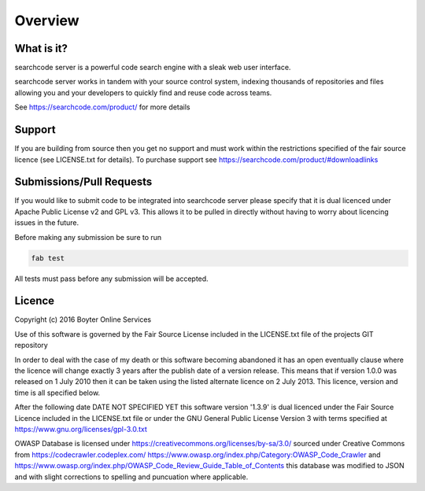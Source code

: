 ========
Overview
========

What is it?
-----------
searchcode server is a powerful code search engine with a sleak web user interface.

searchcode server works in tandem with your source control system, indexing thousands of repositories 
and files allowing you and your developers to quickly find and reuse code across teams.

See https://searchcode.com/product/ for more details

Support
-------
If you are building from source then you get no support and must work within the restrictions specified of the
fair source licence (see LICENSE.txt for details). To purchase support see https://searchcode.com/product/#downloadlinks

Submissions/Pull Requests
-------------------------
If you would like to submit code to be integrated into searchcode server please specify that it is dual licenced under Apache Public License v2 and GPL v3. This allows it to be pulled in directly without having to worry about licencing issues in the future.

Before making any submission be sure to run 

.. code-block:: bash

	fab test

All tests must pass before any submission will be accepted.


Licence
-------
Copyright (c) 2016 Boyter Online Services

Use of this software is governed by the Fair Source License included in the LICENSE.txt file of the projects GIT repository

In order to deal with the case of my death or this software becoming abandoned it has an open eventually clause where the licence will change exactly 3 years after the publish date of a version release. This means that if version 1.0.0 was released on 1 July 2010 then it can be taken using the listed alternate licence on 2 July 2013. This licence, version and time is all specified below.

After the following date DATE NOT SPECIFIED YET this software version '1.3.9' is dual licenced under the Fair Source Licence included in the LICENSE.txt file or under the GNU General Public License Version 3 with terms specified at https://www.gnu.org/licenses/gpl-3.0.txt

OWASP Database is licensed under https://creativecommons.org/licenses/by-sa/3.0/ sourced under Creative Commons from https://codecrawler.codeplex.com/ https://www.owasp.org/index.php/Category:OWASP_Code_Crawler and https://www.owasp.org/index.php/OWASP_Code_Review_Guide_Table_of_Contents this database was modified to JSON and with slight corrections to spelling and puncuation where applicable.

